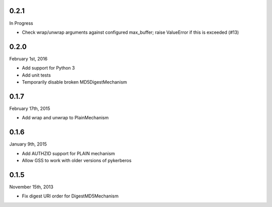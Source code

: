 0.2.1
=====
In Progress

* Check wrap/unwrap arguments against configured max_buffer; raise ValueError
  if this is exceeded (#13)

0.2.0
=====
February 1st, 2016

* Add support for Python 3
* Add unit tests
* Temporarily disable broken MD5DigestMechanism

0.1.7
=====
February 17th, 2015

* Add wrap and unwrap to PlainMechanism

0.1.6
=====
January 9th, 2015

* Add AUTHZID support for PLAIN mechanism
* Allow GSS to work with older versions of pykerberos

0.1.5
=====
November 15th, 2013

* Fix digest URI order for DigestMD5Mechanism
